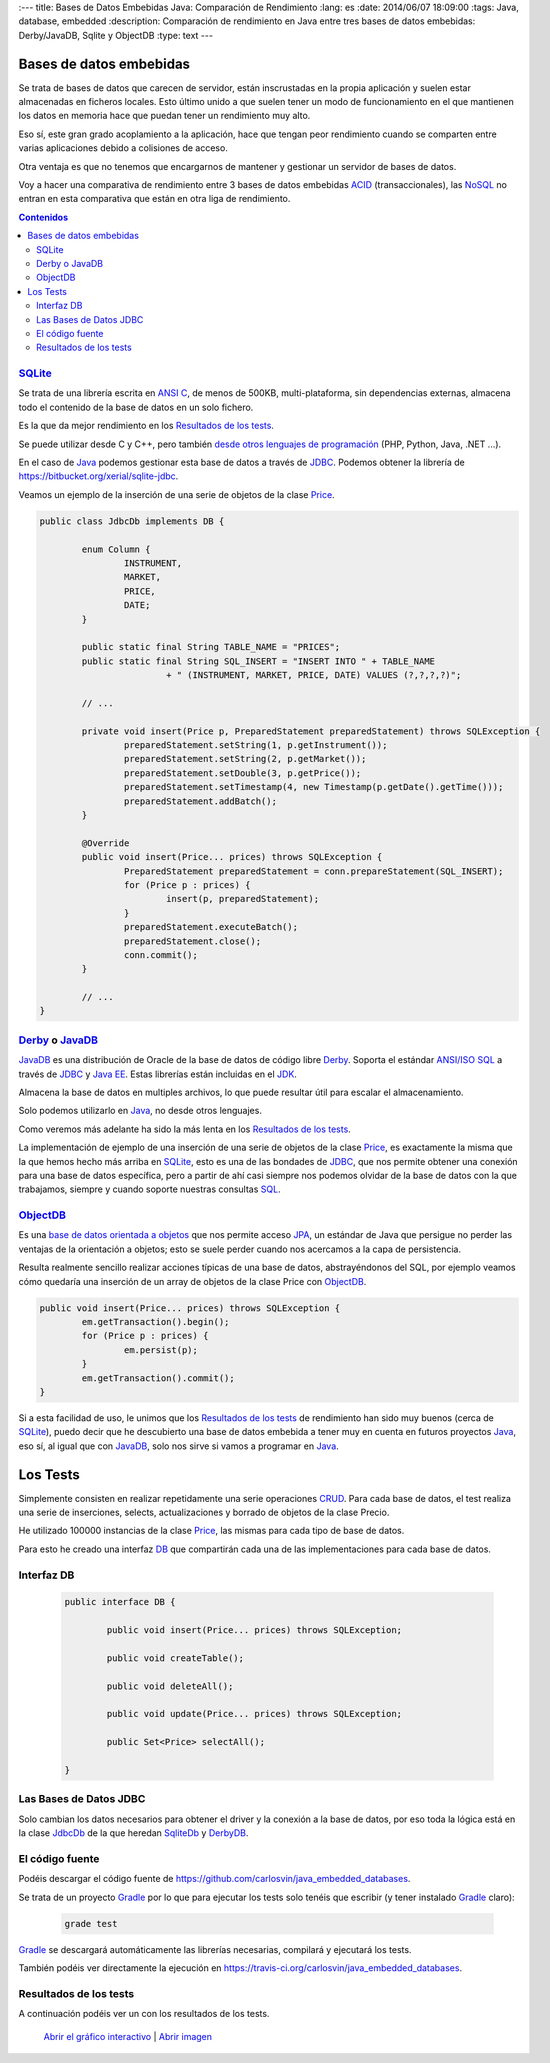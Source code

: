 :---
title: Bases de Datos Embebidas Java: Comparación de Rendimiento
:lang: es
:date: 2014/06/07 18:09:00
:tags: Java, database, embedded
:description: Comparación de rendimiento en Java entre tres bases de datos embebidas: Derby/JavaDB, Sqlite y ObjectDB 
:type: text
---


Bases de datos embebidas
=========================
Se trata de bases de datos que carecen de servidor, están inscrustadas en la propia aplicación y suelen estar almacenadas en ficheros locales. Esto último unido a que suelen tener un modo de funcionamiento en el que mantienen los datos en memoria hace que puedan tener un rendimiento muy alto.

Eso sí, este gran grado acoplamiento a la aplicación, hace que tengan peor rendimiento cuando se comparten entre varias aplicaciones debido a colisiones de acceso. 

Otra ventaja es que no tenemos que encargarnos de mantener y gestionar un servidor de bases de datos. 

Voy a hacer una comparativa de rendimiento entre 3 bases de datos embebidas ACID_ (transaccionales), las NoSQL_ no entran en esta comparativa que están en otra liga de rendimiento.

.. contents:: Contenidos

.. TEASER_END


SQLite_
--------
Se trata de una librería escrita en `ANSI C`_, de menos de 500KB, multi-plataforma, sin dependencias externas, almacena todo el contenido de la base de datos en un solo fichero.

Es la que da mejor rendimiento en los `Resultados de los tests`_.

Se puede utilizar desde C y C++, pero también `desde otros lenguajes de programación`_  (PHP, Python, Java, .NET ...).

En el caso de Java_ podemos gestionar esta base de datos a través de JDBC_. Podemos obtener la librería de https://bitbucket.org/xerial/sqlite-jdbc. 

Veamos un ejemplo de la inserción de una serie de objetos de la clase Price_.

.. code-block:: java
		
	public class JdbcDb implements DB {

		enum Column {
			INSTRUMENT,
			MARKET,
			PRICE,
			DATE;
		}

		public static final String TABLE_NAME = "PRICES";
		public static final String SQL_INSERT = "INSERT INTO " + TABLE_NAME
				+ " (INSTRUMENT, MARKET, PRICE, DATE) VALUES (?,?,?,?)";

		// ...

		private void insert(Price p, PreparedStatement preparedStatement) throws SQLException {
			preparedStatement.setString(1, p.getInstrument());
			preparedStatement.setString(2, p.getMarket());
			preparedStatement.setDouble(3, p.getPrice());
			preparedStatement.setTimestamp(4, new Timestamp(p.getDate().getTime()));
			preparedStatement.addBatch();
		}

		@Override
		public void insert(Price... prices) throws SQLException {
			PreparedStatement preparedStatement = conn.prepareStatement(SQL_INSERT);
			for (Price p : prices) {
				insert(p, preparedStatement);
			}
			preparedStatement.executeBatch();
			preparedStatement.close();
			conn.commit();
		}

		// ...
	}


Derby_ o JavaDB_
------------------
JavaDB_ es una distribución de Oracle de la base de datos de código libre Derby_. Soporta el estándar `ANSI/ISO SQL`_  a través de JDBC_ y `Java EE`_. Estas librerías están incluidas en el JDK_. 

Almacena la base de datos en multiples archivos, lo que puede resultar útil para escalar el almacenamiento.

Solo podemos utilizarlo en Java_, no desde otros lenguajes.

Como veremos más adelante ha sido la más lenta en los `Resultados de los tests`_.

La implementación de ejemplo de una inserción de una serie de objetos de la clase Price_, es exactamente la misma que la que hemos hecho más arriba en SQLite_, esto es una de las bondades de JDBC_, que nos permite obtener una conexión para una base de datos específica, pero a partir de ahí casi siempre nos podemos olvidar de la base de datos con la que trabajamos, siempre y cuando soporte nuestras consultas SQL_. 


ObjectDB_
----------
Es una `base de datos orientada a objetos`_ que nos permite acceso JPA_, un estándar de Java que persigue no perder las ventajas de la orientación a objetos; esto se suele perder cuando nos acercamos a la capa de persistencia. 

Resulta realmente sencillo realizar acciones típicas de una base de datos, abstrayéndonos del SQL, por ejemplo veamos cómo quedaría una inserción de un array de objetos de la clase Price con ObjectDB_.

.. code-block:: java

	public void insert(Price... prices) throws SQLException {
		em.getTransaction().begin();
		for (Price p : prices) {
			em.persist(p);
		}
		em.getTransaction().commit();
	}

Si a esta facilidad de uso, le unimos que los `Resultados de los tests`_ de rendimiento han sido muy buenos (cerca de SQLite_), puedo decir que he descubierto una base de datos embebida a tener muy en cuenta en futuros proyectos Java_, eso sí, al igual que con JavaDB_, solo nos sirve si vamos a programar en Java_. 

Los Tests
=========

Simplemente consisten en realizar repetidamente una serie operaciones CRUD_. Para cada base de datos, el test realiza una serie de inserciones, selects, actualizaciones y borrado de objetos de la clase Precio. 

He utilizado 100000 instancias de la clase Price_, las mismas para cada tipo de base de datos.

Para esto he creado una interfaz DB_ que compartirán cada una de las implementaciones para cada base de datos.


Interfaz DB
------------
	
	.. code-block:: java

		public interface DB {

			public void insert(Price... prices) throws SQLException;

			public void createTable();

			public void deleteAll();

			public void update(Price... prices) throws SQLException;

			public Set<Price> selectAll();

		}

Las Bases de Datos JDBC
------------------------

Solo cambian los datos necesarios para obtener el driver y la conexión a la base de datos,  por eso toda la lógica está en la clase JdbcDb_ de la que heredan SqliteDb_ y DerbyDB_. 


El código fuente
-----------------

Podéis descargar el código fuente de https://github.com/carlosvin/java_embedded_databases.

Se trata de un proyecto Gradle_ por lo que para ejecutar los tests solo tenéis que escribir (y tener instalado Gradle_ claro):
	
	.. code-block:: bash

		grade test

Gradle_ se descargará automáticamente las librerías necesarias, compilará y ejecutará los tests.

También podéis ver directamente la ejecución en https://travis-ci.org/carlosvin/java_embedded_databases.

.. image:: https://travis-ci.org/carlosvin/java_embedded_databases.svg
	:target: https://travis-ci.org/carlosvin/java_embedded_databases


Resultados de los tests
------------------------

A continuación podéis ver un con los resultados de los tests.

.. figure:: https://docs.google.com/spreadsheets/d/1v9sSGGXzi_YTSx-7zfOYrjwFiqaNGt-rz8e6PY7ZVDE/embed/oimg?id=1v9sSGGXzi_YTSx-7zfOYrjwFiqaNGt-rz8e6PY7ZVDE&oid=1952366256&zx=vovadjcmpie1
   :alt: Gráfico con los resultados
   :width: 80%

   `Abrir el gráfico interactivo`_ | `Abrir imagen`_

.. _`Abrir el gráfico interactivo`: https://docs.google.com/spreadsheets/d/1v9sSGGXzi_YTSx-7zfOYrjwFiqaNGt-rz8e6PY7ZVDE/gviz/chartiframe?oid=1952366256
.. _`Abrir imagen`: https://docs.google.com/spreadsheets/d/1v9sSGGXzi_YTSx-7zfOYrjwFiqaNGt-rz8e6PY7ZVDE/embed/oimg?id=1v9sSGGXzi_YTSx-7zfOYrjwFiqaNGt-rz8e6PY7ZVDE&oid=1952366256&zx=vovadjcmpie1
.. _Gradle: https://www.gradle.org
.. _DerbyDB: https://github.com/carlosvin/java_embedded_databases/blob/master/src/main/java/db/DerbyDB.java
.. _SqliteDB: https://github.com/carlosvin/java_embedded_databases/blob/master/src/main/java/db/SqliteDB.java
.. _JdbcDb: https://github.com/carlosvin/java_embedded_databases/blob/master/src/main/java/db/JdbcDb.java
.. _JDBC: https://es.wikipedia.org/wiki/Java_Database_Connectivity
.. _JDK: https://es.wikipedia.org/wiki/Java_Development_Kit
.. _ACID: https://es.wikipedia.org/wiki/ACID
.. _NoSQL: https://es.wikipedia.org/wiki/NoSQL
.. _Derby: https://db.apache.org/derby/
.. _`Java EE`: https://es.wikipedia.org/wiki/Java_EE
.. _JavaDB: https://www.oracle.com/technetwork/es/java/javadb/overview/index.html
.. _`ANSI/ISO SQL`: https://es.wikipedia.org/wiki/SQL
.. _`SQL-92`: https://en.wikipedia.org/wiki/SQL-92
.. _`ANSI C`: https://es.wikipedia.org/wiki/ANSI_C
.. _`desde otros lenguajes de programación`: https://es.wikipedia.org/wiki/Sqlite#Lenguajes_de_programaci.C3.B3n
.. _`base de datos orientada a objetos`: https://es.wikipedia.org/wiki/Base_de_datos_orientada_a_objetos
.. _JPA: https://es.wikipedia.org/wiki/Java_Persistence_API
.. _Java: https://es.wikipedia.org/wiki/Java_(lenguaje_de_programaci%C3%B3n)
.. _SQL: https://es.wikipedia.org/wiki/SQL
.. _CRUD: https://es.wikipedia.org/wiki/CRUD
.. _Price: https://github.com/carlosvin/java_embedded_databases/blob/master/src/main/java/domain/Price.java
.. _DB: https://github.com/carlosvin/java_embedded_databases/blob/master/src/main/java/db/DB.java
